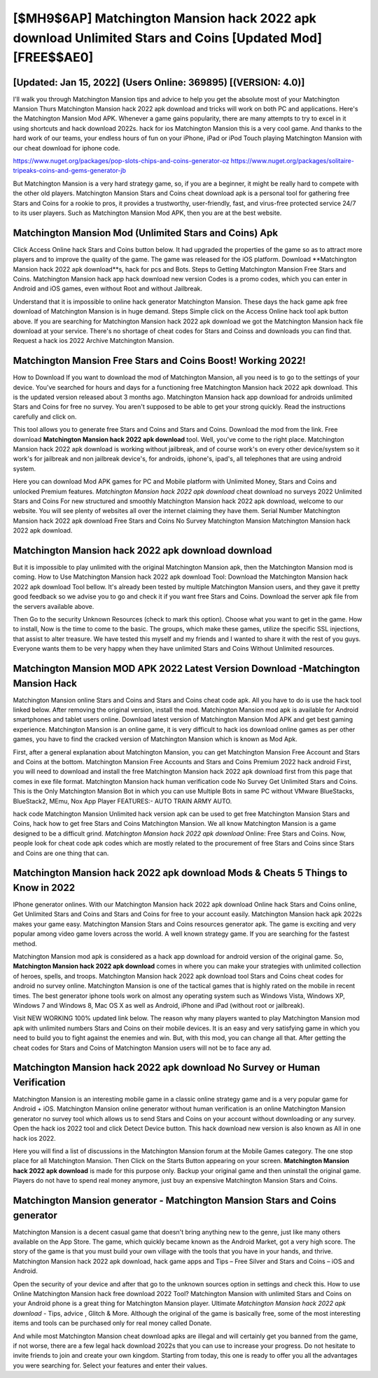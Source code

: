 [$MH9$6AP] Matchington Mansion hack 2022 apk download Unlimited Stars and Coins [Updated Mod] [FREE$$AE0]
=========

[Updated: Jan 15, 2022] (Users Online: 369895) [(VERSION: 4.0)]
---------

I'll walk you through Matchington Mansion tips and advice to help you get the absolute most of your Matchington Mansion Thurs Matchington Mansion hack 2022 apk download and tricks will work on both PC and applications. Here's the Matchington Mansion Mod APK.  Whenever a game gains popularity, there are many attempts to try to excel in it using shortcuts and hack download 2022s.  hack for ios Matchington Mansion this is a very cool game. And thanks to the hard work of our teams, your endless hours of fun on your iPhone, iPad or iPod Touch playing Matchington Mansion with our cheat download for iphone code.

https://www.nuget.org/packages/pop-slots-chips-and-coins-generator-oz
https://www.nuget.org/packages/solitaire-tripeaks-coins-and-gems-generator-jb


But Matchington Mansion is a very hard strategy game, so, if you are a beginner, it might be really hard to compete with the other old players. Matchington Mansion Stars and Coins cheat download apk is a personal tool for gathering free Stars and Coins for a rookie to pros, it provides a trustworthy, user-friendly, fast, and virus-free protected service 24/7 to its user players.  Such as Matchington Mansion Mod APK, then you are at the best website.

Matchington Mansion Mod (Unlimited Stars and Coins) Apk
---------

Click Access Online hack Stars and Coins button below.  It had upgraded the properties of the game so as to attract more players and to improve the quality of the game. The game was released for the iOS platform. Download **Matchington Mansion hack 2022 apk download**s, hack for pcs and Bots.  Steps to Getting Matchington Mansion Free Stars and Coins.  Matchington Mansion hack app hack download new version Codes is a promo codes, which you can enter in Android and iOS games, even without Root and without Jailbreak.

Understand that it is impossible to online hack generator Matchington Mansion.  These days the hack game apk free download of Matchington Mansion is in huge demand.  Steps Simple click on the Access Online hack tool apk button above.  If you are searching for ‎Matchington Mansion hack 2022 apk download we got the ‎Matchington Mansion hack file download at your service.  There's no shortage of cheat codes for Stars and Coinss and downloads you can find that. Request a hack ios 2022 Archive Matchington Mansion.


Matchington Mansion Free Stars and Coins Boost! Working 2022!
---------

How to Download If you want to download the mod of Matchington Mansion, all you need is to go to the settings of your device.  You've searched for hours and days for a functioning free Matchington Mansion hack 2022 apk download.  This is the updated version released about 3 months ago.  Matchington Mansion hack app download for androids unlimited Stars and Coins for free no survey.  You aren't supposed to be able to get your strong quickly.  Read the instructions carefully and click on.

This tool allows you to generate free Stars and Coins and Stars and Coins.  Download the mod from the link.  Free download **Matchington Mansion hack 2022 apk download** tool.  Well, you've come to the right place.  Matchington Mansion hack 2022 apk download is working without jailbreak, and of course work's on every other device/system so it work's for jailbreak and non jailbreak device's, for androids, iphone's, ipad's, all telephones that are using android system.

Here you can download Mod APK games for PC and Mobile platform with Unlimited Money, Stars and Coins and unlocked Premium features.  *Matchington Mansion hack 2022 apk download* cheat download no surveys 2022 Unlimited Stars and Coins For new structured and smoothly Matchington Mansion hack 2022 apk download, welcome to our website.  You will see plenty of websites all over the internet claiming they have them. Serial Number Matchington Mansion hack 2022 apk download Free Stars and Coins No Survey Matchington Mansion Matchington Mansion hack 2022 apk download.

Matchington Mansion hack 2022 apk download download
---------

But it is impossible to play unlimited with the original Matchington Mansion apk, then the Matchington Mansion mod is coming.  How to Use Matchington Mansion hack 2022 apk download Tool: Download the Matchington Mansion hack 2022 apk download Tool bellow.  It's already been tested by multiple Matchington Mansion users, and they gave it pretty good feedback so we advise you to go and check it if you want free Stars and Coins.  Download the server apk file from the servers available above.

Then Go to the security Unknown Resources (check to mark this option).  Choose what you want to get in the game. How to install, Now is the time to come to the basic.  The groups, which make these games, utilize the specific SSL injections, that assist to alter treasure. We have tested this myself and my friends and I wanted to share it with the rest of you guys.  Everyone wants them to be very happy when they have unlimited Stars and Coins Without Unlimited resources.

Matchington Mansion MOD APK 2022 Latest Version Download -Matchington Mansion Hack
---------

Matchington Mansion online Stars and Coins and Stars and Coins cheat code apk.  All you have to do is use the hack tool linked below.  After removing the original version, install the mod. Matchington Mansion mod apk is available for Android smartphones and tablet users online.  Download latest version of Matchington Mansion Mod APK and get best gaming experience.  Matchington Mansion is an online game, it is very difficult to hack ios download online games as per other games, you have to find the cracked version of Matchington Mansion which is known as Mod Apk.

First, after a general explanation about Matchington Mansion, you can get Matchington Mansion Free Account and Stars and Coins at the bottom. Matchington Mansion Free Accounts and Stars and Coins Premium 2022 hack android First, you will need to download and install the free Matchington Mansion hack 2022 apk download first from this page that comes in exe file format. Matchington Mansion hack human verification code No Survey Get Unlimited Stars and Coins.  This is the Only Matchington Mansion Bot in which you can use Multiple Bots in same PC without VMware BlueStacks, BlueStack2, MEmu, Nox App Player FEATURES:- AUTO TRAIN ARMY AUTO.

hack code Matchington Mansion Unlimited hack version apk can be used to get free Matchington Mansion Stars and Coins, hack how to get free Stars and Coins Matchington Mansion. We all know Matchington Mansion is a game designed to be a difficult grind.  *Matchington Mansion hack 2022 apk download* Online: Free Stars and Coins.  Now, people look for cheat code apk codes which are mostly related to the procurement of free Stars and Coins since Stars and Coins are one thing that can.

**Matchington Mansion hack 2022 apk download** Mods & Cheats 5 Things to Know in 2022
---------

IPhone generator onlines.  With our Matchington Mansion hack 2022 apk download Online hack Stars and Coins online, Get Unlimited Stars and Coins and Stars and Coins for free to your account easily. Matchington Mansion hack apk 2022s makes your game easy.  Matchington Mansion Stars and Coins resources generator apk.  The game is exciting and very popular among video game lovers across the world. A well known strategy game.  If you are searching for the fastest method.

Matchington Mansion mod apk is considered as a hack app download for android version of the original game.  So, **Matchington Mansion hack 2022 apk download** comes in where you can make your strategies with unlimited collection of heroes, spells, and troops.  Matchington Mansion hack 2022 apk download tool Stars and Coins cheat codes for android no survey online. Matchington Mansion is one of the tactical games that is highly rated on the mobile in recent times.  The best generator iphone tools work on almost any operating system such as Windows Vista, Windows XP, Windows 7 and Windows 8, Mac OS X as well as Android, iPhone and iPad (without root or jailbreak).

Visit NEW WORKING 100% updated link below. The reason why many players wanted to play Matchington Mansion mod apk with unlimited numbers Stars and Coins on their mobile devices. It is an easy and very satisfying game in which you need to build you to fight against the enemies and win. But, with this mod, you can change all that. After getting the cheat codes for Stars and Coins of Matchington Mansion users will not be to face any ad.

Matchington Mansion hack 2022 apk download No Survey or Human Verification
---------

Matchington Mansion is an interesting mobile game in a classic online strategy game and is a very popular game for Android + iOS.  Matchington Mansion online generator without human verification is an online Matchington Mansion generator no survey tool which allows us to send Stars and Coins on your account without downloading or any survey.  Open the hack ios 2022 tool and click Detect Device button.  This hack download new version is also known as All in one hack ios 2022.

Here you will find a list of discussions in the Matchington Mansion forum at the Mobile Games category.  The one stop place for all Matchington Mansion. Then Click on the Starts Button appearing on your screen.  **Matchington Mansion hack 2022 apk download** is made for this purpose only.  Backup your original game and then uninstall the original game.  Players do not have to spend real money anymore, just buy an expensive Matchington Mansion Stars and Coins.

Matchington Mansion generator - Matchington Mansion Stars and Coins generator
---------

Matchington Mansion is a decent casual game that doesn't bring anything new to the genre, just like many others available on the App Store.  The game, which quickly became known as the Android Market, got a very high score. The story of the game is that you must build your own village with the tools that you have in your hands, and thrive. Matchington Mansion hack 2022 apk download, hack game apps and Tips – Free Silver and Stars and Coins – iOS and Android.

Open the security of your device and after that go to the unknown sources option in settings and check this.  How to use Online Matchington Mansion hack free download 2022 Tool? Matchington Mansion with unlimited Stars and Coins on your Android phone is a great thing for Matchington Mansion player.  Ultimate *Matchington Mansion hack 2022 apk download* - Tips, advice , Glitch & More.  Although the original of the game is basically free, some of the most interesting items and tools can be purchased only for real money called Donate.

And while most Matchington Mansion cheat download apks are illegal and will certainly get you banned from the game, if not worse, there are a few legal hack download 2022s that you can use to increase your progress. Do not hesitate to invite friends to join and create your own kingdom. Starting from today, this one is ready to offer you all the advantages you were searching for.  Select your features and enter their values.